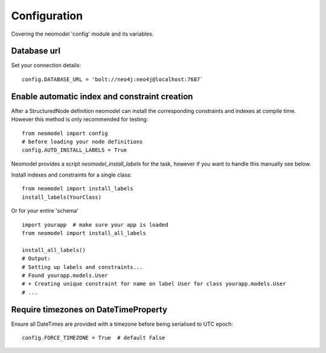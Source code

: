 Configuration
=============

Covering the neomodel 'config' module and its variables.

Database url
------------

Set your connection details::

    config.DATABASE_URL = 'bolt://neo4j:neo4j@localhost:7687`

Enable automatic index and constraint creation
----------------------------------------------

After a StructuredNode definition neomodel can install the corresponding constraints and indexes at compile time.
However this method is only recommended for testing::

    from neomodel import config
    # before loading your node definitions
    config.AUTO_INSTALL_LABELS = True

Neomodel provides a script `neomodel_install_labels` for the task, however if you want to handle this manually see below.

Install indexes and constraints for a single class::

    from neomodel import install_labels
    install_labels(YourClass)

Or for your entire 'schema' ::

    import yourapp  # make sure your app is loaded
    from neomodel import install_all_labels

    install_all_labels()
    # Output:
    # Setting up labels and constraints...
    # Found yourapp.models.User
    # + Creating unique constraint for name on label User for class yourapp.models.User
    # ...

Require timezones on DateTimeProperty
-------------------------------------

Ensure all DateTimes are provided with a timezone before being serialised to UTC epoch::

    config.FORCE_TIMEZONE = True  # default False